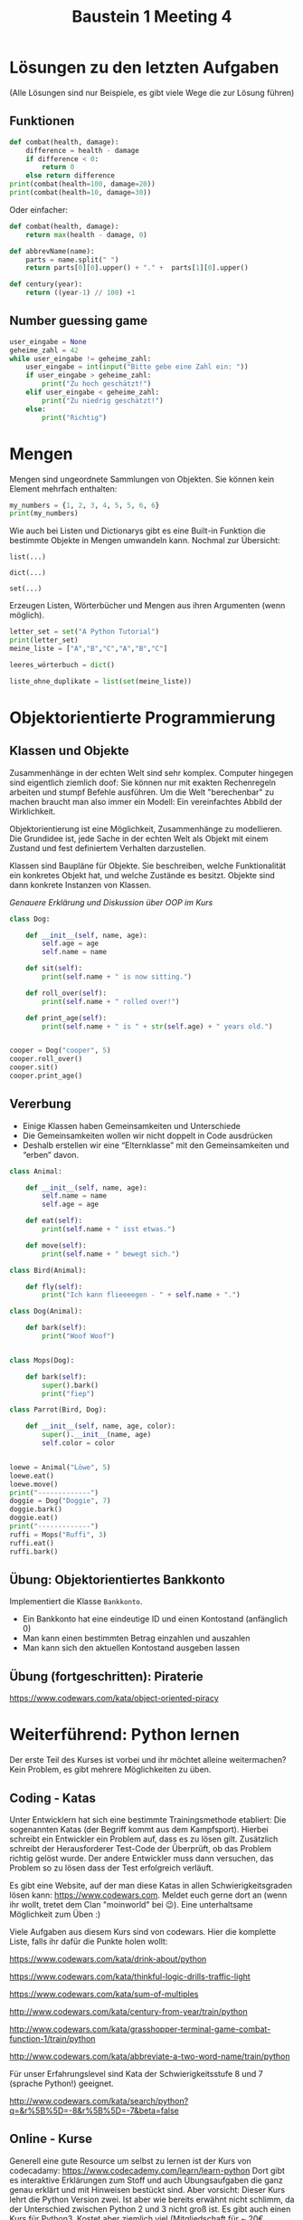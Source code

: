 #+TITLE: Baustein 1 Meeting 4

* Lösungen zu den letzten Aufgaben

(Alle Lösungen sind nur Beispiele, es gibt viele Wege die zur Lösung führen)

** Funktionen
#+BEGIN_SRC python :results output :exports both
def combat(health, damage):
    difference = health - damage
    if difference < 0:
        return 0
    else return difference
print(combat(health=100, damage=20))
print(combat(health=10, damage=30))
#+END_SRC
Oder einfacher:
#+BEGIN_SRC python
def combat(health, damage):
    return max(health - damage, 0)
#+END_SRC
#+BEGIN_SRC python :results output :exports both
def abbrevName(name):
    parts = name.split(" ")
    return parts[0][0].upper() + "." +  parts[1][0].upper()
#+END_SRC
#+BEGIN_SRC python :results output :exports both
def century(year):
    return ((year-1) // 100) +1
#+END_SRC

** Number guessing game
#+BEGIN_SRC python
user_eingabe = None
geheime_zahl = 42
while user_eingabe != geheime_zahl:
    user_eingabe = int(input("Bitte gebe eine Zahl ein: "))
    if user_eingabe > geheime_zahl:
        print("Zu hoch geschätzt!")
    elif user_eingabe < geheime_zahl:
        print("Zu niedrig geschätzt!")
    else:
        print("Richtig")
#+END_SRC

* Mengen
Mengen sind ungeordnete Sammlungen von Objekten. Sie können kein Element mehrfach enthalten:

#+BEGIN_SRC python :results output :exports both
my_numbers = {1, 2, 3, 4, 5, 5, 6, 6}
print(my_numbers)
#+END_SRC

Wie auch bei Listen und Dictionarys gibt es eine Built-in Funktion die bestimmte Objekte in Mengen umwandeln kann. Nochmal zur Übersicht:

~list(...)~

~dict(...)~

~set(...)~

Erzeugen Listen, Wörterbücher und Mengen aus ihren Argumenten (wenn möglich).


#+BEGIN_SRC python :results output :exports both
letter_set = set("A Python Tutorial")
print(letter_set)
meine_liste = ["A","B","C","A","B","C"]

leeres_wörterbuch = dict()

liste_ohne_duplikate = list(set(meine_liste))
#+END_SRC

* Objektorientierte Programmierung

** Klassen und Objekte

Zusammenhänge in der echten Welt sind sehr komplex. Computer hingegen sind eigentlich ziemlich doof: Sie können nur mit exakten Rechenregeln arbeiten und stumpf Befehle ausführen. Um die Welt "berechenbar" zu machen braucht man also immer ein Modell: Ein vereinfachtes Abbild der Wirklichkeit.

Objektorientierung ist eine Möglichkeit, Zusammenhänge zu modellieren. Die Grundidee ist, jede Sache in der echten Welt als Objekt mit einem Zustand und fest definiertem Verhalten darzustellen.

Klassen sind Baupläne für Objekte. Sie beschreiben, welche Funktionalität ein konkretes Objekt hat, und welche Zustände es besitzt. Objekte sind dann konkrete Instanzen von Klassen.

/Genauere Erklärung und Diskussion über OOP im Kurs/

#+BEGIN_SRC python :results output :exports both
class Dog:

    def __init__(self, name, age):
        self.age = age
        self.name = name

    def sit(self):
        print(self.name + " is now sitting.")

    def roll_over(self):
        print(self.name + " rolled over!")

    def print_age(self):
        print(self.name + " is " + str(self.age) + " years old.")


cooper = Dog("cooper", 5)
cooper.roll_over()
cooper.sit()
cooper.print_age()
#+END_SRC

** Vererbung

- Einige Klassen haben Gemeinsamkeiten und Unterschiede
- Die Gemeinsamkeiten wollen wir nicht doppelt in Code ausdrücken
- Deshalb erstellen wir eine “Elternklasse” mit den Gemeinsamkeiten und “erben” davon.

#+BEGIN_SRC python :results output :exports both
class Animal:

    def __init__(self, name, age):
        self.name = name
        self.age = age

    def eat(self):
        print(self.name + " isst etwas.")

    def move(self):
        print(self.name + " bewegt sich.")

class Bird(Animal):

    def fly(self):
        print("Ich kann flieeeegen - " + self.name + ".")

class Dog(Animal):

    def bark(self):
        print("Woof Woof")


class Mops(Dog):

    def bark(self):
        super().bark()
        print("fiep")

class Parrot(Bird, Dog):

    def __init__(self, name, age, color):
        super().__init__(name, age)
        self.color = color


loewe = Animal("Löwe", 5)
loewe.eat()
loewe.move()
print("-------------")
doggie = Dog("Doggie", 7)
doggie.bark()
doggie.eat()
print("-------------")
ruffi = Mops("Ruffi", 3)
ruffi.eat()
ruffi.bark()
#+END_SRC

** Übung: Objektorientiertes Bankkonto

Implementiert die Klasse ~Bankkonto~.

- Ein Bankkonto hat eine eindeutige ID und einen Kontostand (anfänglich 0)
- Man kann einen bestimmten Betrag einzahlen und auszahlen
- Man kann sich den aktuellen Kontostand ausgeben lassen
** Übung (fortgeschritten): Piraterie
https://www.codewars.com/kata/object-oriented-piracy

* Weiterführend: Python lernen
Der erste Teil des Kurses ist vorbei und ihr möchtet alleine weitermachen? Kein Problem, es gibt mehrere Möglichkeiten zu üben.

** Coding - Katas
Unter Entwicklern hat sich eine bestimmte Trainingsmethode etabliert: Die sogenannten Katas (der Begriff kommt aus dem Kampfsport). Hierbei schreibt ein Entwickler ein Problem auf, dass es zu lösen gilt. Zusätzlich schreibt der Herausforderer Test-Code der Überprüft, ob das Problem richtig gelöst wurde. Der andere Entwickler muss dann versuchen, das Problem so zu lösen dass der Test erfolgreich verläuft.

Es gibt eine Website, auf der man diese Katas in allen Schwierigkeitsgraden lösen kann: https://www.codewars.com. Meldet euch gerne dort an (wenn ihr wollt, tretet dem Clan "moinworld" bei 😉). Eine unterhaltsame Möglichkeit zum Üben :)

Viele Aufgaben aus diesem Kurs sind von codewars. Hier die komplette Liste, falls ihr dafür die Punkte holen wollt:

https://www.codewars.com/kata/drink-about/python

https://www.codewars.com/kata/thinkful-logic-drills-traffic-light

https://www.codewars.com/kata/sum-of-multiples

http://www.codewars.com/kata/century-from-year/train/python

http://www.codewars.com/kata/grasshopper-terminal-game-combat-function-1/train/python

http://www.codewars.com/kata/abbreviate-a-two-word-name/train/python

Für unser Erfahrungslevel sind Kata der Schwierigkeitsstufe 8 und 7 (sprache Python!) geeignet.

http://www.codewars.com/kata/search/python?q=&r%5B%5D=-8&r%5B%5D=-7&beta=false

** Online - Kurse

Generell eine gute Resource um selbst zu lernen ist der Kurs von codecadamy: https://www.codecademy.com/learn/learn-python Dort gibt es interaktive Erklärungen zum Stoff und auch Übungsaufgaben die ganz genau erklärt und mit Hinweisen bestückt sind. Aber vorsicht: Dieser Kurs lehrt die Python Version zwei. Ist aber wie bereits erwähnt nicht schlimm, da der Unterschied zwischen Python 2 und 3 nicht groß ist. Es gibt auch einen Kurs für Python3, Kostet aber ziemlich viel (Mitgliedschaft für ~ 20€ /Monat), immerhin gibt es eine kostenlose 7 Tage mitgliedschaft.

Darüber hinaus gibt es noch unzählige Kurse, sogar mobile Apps zum Lernen. Die habe ich natürlich nicht alle ausprobiert, aber generell sind solche Kurse zumindest vom Inhalt in guter Qualität. Das beste ist, etwas zu suchen was einem Spass macht und voran bringt.

** Eigene Projekte

Für die Motivation super: Ein eigenes Projekt ausdenken (nicht zu schwierig!) und einfach kraft Suchmaschine und Entwicklerforen wie stackoverflow.com / moinworld slack umsetzen.
